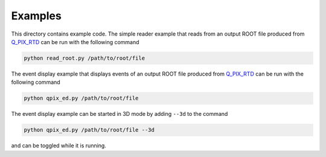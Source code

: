 Examples
========

This directory contains example code. The simple reader example that reads from an output ROOT file produced from `Q_PIX_RTD <https://github.com/Q-Pix/Q_PIX_RTD>`__ can be run with the following command

.. code-block:: bash

    python read_root.py /path/to/root/file

The event display example that displays events of an output ROOT file produced from `Q_PIX_RTD <https://github.com/Q-Pix/Q_PIX_RTD>`__ can be run with the following command

.. code-block:: bash

    python qpix_ed.py /path/to/root/file

The event display example can be started in 3D mode by adding ``--3d`` to the command

.. code-block:: bash

    python qpix_ed.py /path/to/root/file --3d

and can be toggled while it is running.
